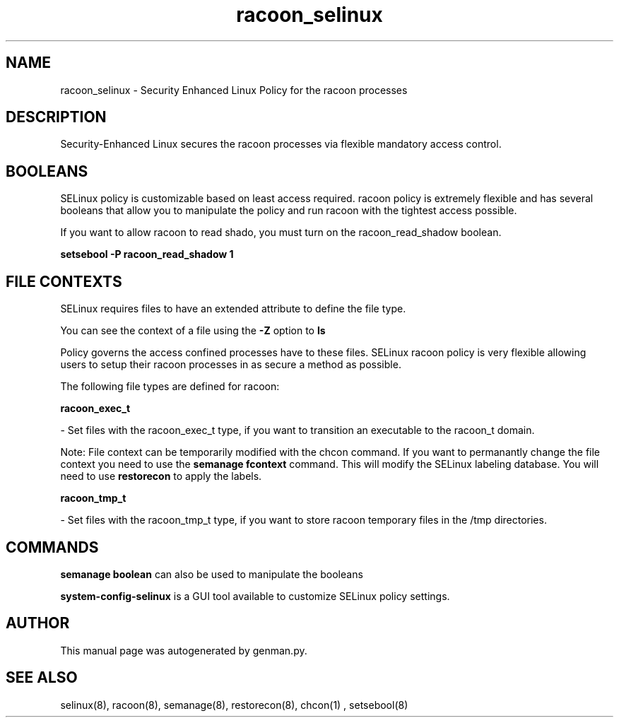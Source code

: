 .TH  "racoon_selinux"  "8"  "racoon" "dwalsh@redhat.com" "racoon SELinux Policy documentation"
.SH "NAME"
racoon_selinux \- Security Enhanced Linux Policy for the racoon processes
.SH "DESCRIPTION"

Security-Enhanced Linux secures the racoon processes via flexible mandatory access
control.  

.SH BOOLEANS
SELinux policy is customizable based on least access required.  racoon policy is extremely flexible and has several booleans that allow you to manipulate the policy and run racoon with the tightest access possible.


.PP
If you want to allow racoon to read shado, you must turn on the racoon_read_shadow boolean.

.EX
.B setsebool -P racoon_read_shadow 1
.EE

.SH FILE CONTEXTS
SELinux requires files to have an extended attribute to define the file type. 
.PP
You can see the context of a file using the \fB\-Z\fP option to \fBls\bP
.PP
Policy governs the access confined processes have to these files. 
SELinux racoon policy is very flexible allowing users to setup their racoon processes in as secure a method as possible.
.PP 
The following file types are defined for racoon:


.EX
.B racoon_exec_t 
.EE

- Set files with the racoon_exec_t type, if you want to transition an executable to the racoon_t domain.

Note: File context can be temporarily modified with the chcon command.  If you want to permanantly change the file context you need to use the 
.B semanage fcontext 
command.  This will modify the SELinux labeling database.  You will need to use
.B restorecon
to apply the labels.


.EX
.B racoon_tmp_t 
.EE

- Set files with the racoon_tmp_t type, if you want to store racoon temporary files in the /tmp directories.

.SH "COMMANDS"

.B semanage boolean
can also be used to manipulate the booleans

.PP
.B system-config-selinux 
is a GUI tool available to customize SELinux policy settings.

.SH AUTHOR	
This manual page was autogenerated by genman.py.

.SH "SEE ALSO"
selinux(8), racoon(8), semanage(8), restorecon(8), chcon(1)
, setsebool(8)